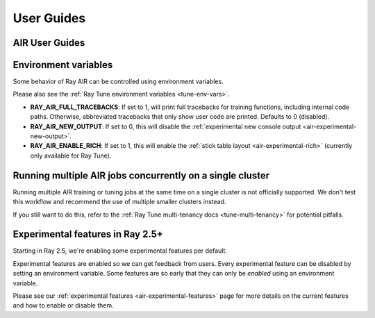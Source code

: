 .. _air-guides:

===========
User Guides
===========

.. _air-feature-guide:

AIR User Guides
---------------

.. grid:: 3
    :gutter: 2
    :class-container: container pb-4

    .. grid-item-card::
        :img-top: /ray-air/images/preprocessors.svg
        :class-img-top: pt-5 w-75 d-block mx-auto fixed-height-img

        +++
        .. button-ref:: /ray-air/preprocessors
            :color: primary
            :outline:
            :expand:

            Using Preprocessors

    .. grid-item-card::
        :img-top: /ray-air/images/train-icon.svg
        :class-img-top: pt-5 w-75 d-block mx-auto fixed-height-img

        +++
        .. button-ref:: trainers
            :color: primary
            :outline:
            :expand:

            Using Trainers

    .. grid-item-card::
        :img-top: /ray-air/images/ingest-icon.svg
        :class-img-top: pt-5 w-75 d-block mx-auto fixed-height-img

        +++
        .. button-ref:: air-ingest
            :color: primary
            :outline:
            :expand:

            Configuring Training Datasets

    .. grid-item-card::
        :img-top: /ray-air/images/tuner.svg
        :class-img-top: pt-5 w-75 d-block mx-auto fixed-height-img

        +++
        .. button-ref:: /ray-air/tuner
            :color: primary
            :outline:
            :expand:

            Configuring Hyperparameter Tuning

    .. grid-item-card::
        :img-top:  /ray-air/images/predictors.png
        :class-img-top: pt-5 w-75 d-block mx-auto fixed-height-img

        +++
        .. button-ref:: predictors
            :color: primary
            :outline:
            :expand:

            Using Predictors for Inference

    .. grid-item-card::
        :img-top: /ray-air/images/serve-icon.svg
        :class-img-top: pt-5 w-75 d-block mx-auto fixed-height-img

        +++
        .. button-ref:: /ray-air/examples/serving_guide
            :color: primary
            :outline:
            :expand:

            Deploying Predictors with Serve

    .. grid-item-card::
        :img-top: /ray-air/images/air-deploy.svg
        :class-img-top: pt-5 w-75 d-block mx-auto fixed-height-img

        +++
        .. button-ref:: air-deployment
            :color: primary
            :outline:
            :expand:

            How to Deploy AIR


.. _air-env-vars:

Environment variables
---------------------

Some behavior of Ray AIR can be controlled using environment variables.

Please also see the :ref:`Ray Tune environment variables <tune-env-vars>`.

- **RAY_AIR_FULL_TRACEBACKS**: If set to 1, will print full tracebacks for training functions,
  including internal code paths. Otherwise, abbreviated tracebacks that only show user code
  are printed. Defaults to 0 (disabled).
- **RAY_AIR_NEW_OUTPUT**: If set to 0, this will disable
  the :ref:`experimental new console output <air-experimental-new-output>`.
- **RAY_AIR_ENABLE_RICH**: If set to 1, this will enable
  the :ref:`stick table layout <air-experimental-rich>`
  (currently only available for Ray Tune).

.. _air-multi-tenancy:

Running multiple AIR jobs concurrently on a single cluster
----------------------------------------------------------
Running multiple AIR training or tuning jobs at the same
time on a single cluster is not officially supported.
We don't test this workflow
and recommend the use of multiple smaller clusters
instead.

If you still want to do this, refer to
the
:ref:`Ray Tune multi-tenancy docs <tune-multi-tenancy>`
for potential pitfalls.

.. _air-experimental-overview:

Experimental features in Ray 2.5+
---------------------------------
Starting in Ray 2.5, we're enabling some experimental
features per default.

Experimental features are enabled so we can get feedback
from users. Every experimental feature can be disabled
by setting an environment variable. Some features are
so early that they can only be *enabled* using an
environment variable.

Please see our :ref:`experimental features <air-experimental-features>`
page for more details on the current features and how to enable
or disable them.
